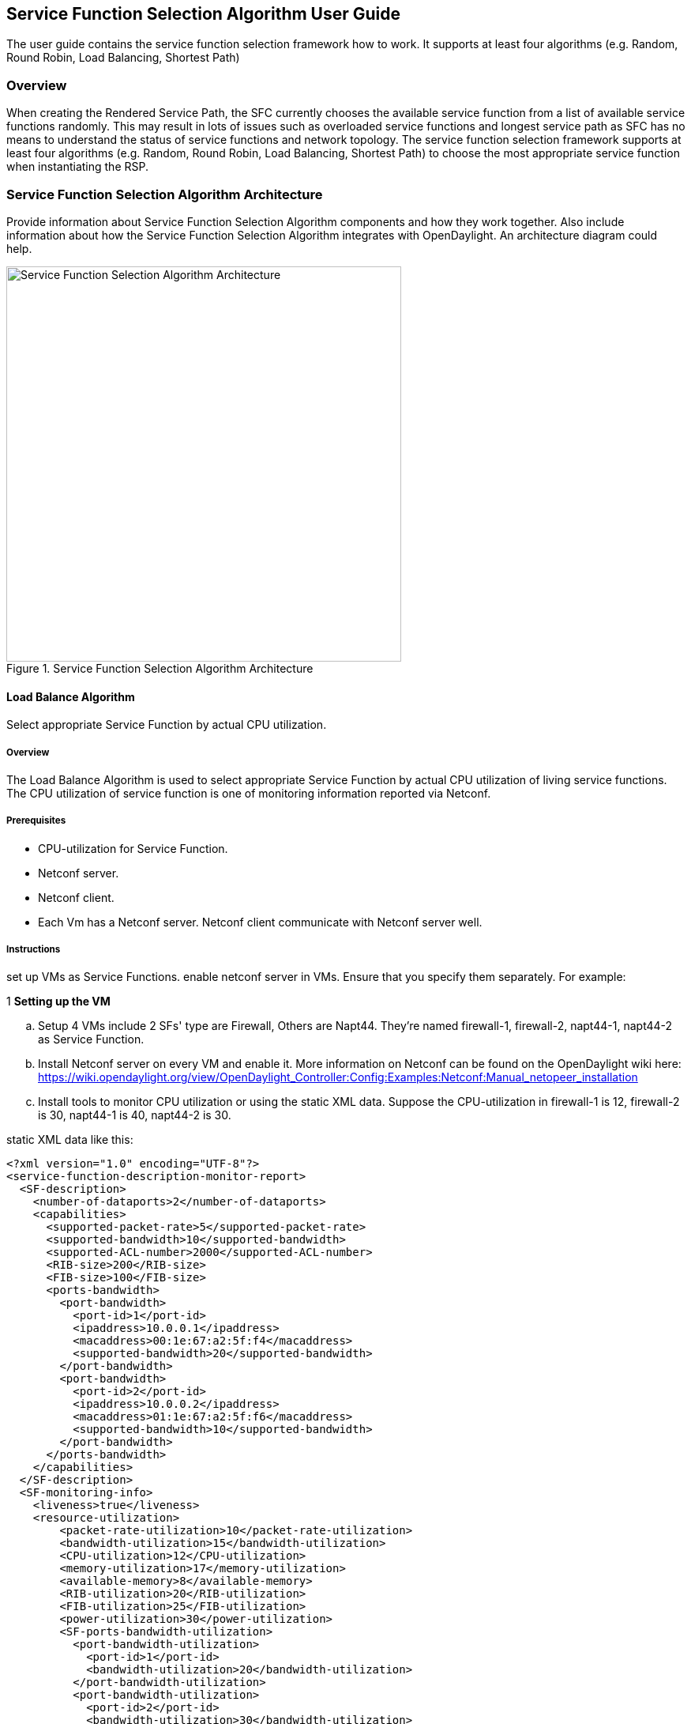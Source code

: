 == Service Function Selection Algorithm User Guide
The user guide contains the service function selection framework how to work.
It supports at least four algorithms (e.g. Random, Round Robin, Load Balancing, Shortest Path)

=== Overview
When creating the Rendered Service Path, the SFC currently chooses the available service function from a list of available service functions randomly. This may result in lots of issues such as overloaded service functions and longest service path as SFC has no means to understand the status of service functions and network topology. The service function selection framework supports at least four algorithms (e.g. Random, Round Robin, Load Balancing, Shortest Path) to choose the most appropriate service function when instantiating the RSP.

=== Service Function Selection Algorithm Architecture
Provide information about Service Function Selection Algorithm components and how they work together.
Also include information about how the Service Function Selection Algorithm integrates with
OpenDaylight. An architecture diagram could help.

.Service Function Selection Algorithm Architecture
image::sfc/sf-selectionalgorithm-observations.png["Service Function Selection Algorithm Architecture",width=500]

==== Load Balance Algorithm
Select appropriate Service Function by actual CPU utilization.

===== Overview
The Load Balance Algorithm is used to select appropriate Service Function
by actual CPU utilization of living service functions. The CPU utilization of service function is one
of monitoring information reported via Netconf.

===== Prerequisites
* CPU-utilization for Service Function.
* Netconf server.
* Netconf client.
* Each Vm has a Netconf server. Netconf client communicate with Netconf server well.

===== Instructions
set up VMs as Service Functions. enable netconf server in VMs.
Ensure that you specify them separately. For example:

.1 *Setting up the VM*
.. Setup 4 VMs include 2 SFs' type are Firewall, Others are Napt44. They're named firewall-1, firewall-2, napt44-1, napt44-2 as Service Function.
.. Install Netconf server on every VM and enable it.
More information on Netconf can be found on the OpenDaylight wiki here:
https://wiki.opendaylight.org/view/OpenDaylight_Controller:Config:Examples:Netconf:Manual_netopeer_installation
.. Install tools to monitor CPU utilization or using the static XML data.
Suppose the CPU-utilization in firewall-1 is 12, firewall-2 is 30, napt44-1 is 40, napt44-2 is 30.

static XML data like this:
----
<?xml version="1.0" encoding="UTF-8"?>
<service-function-description-monitor-report>
  <SF-description>
    <number-of-dataports>2</number-of-dataports>
    <capabilities>
      <supported-packet-rate>5</supported-packet-rate>
      <supported-bandwidth>10</supported-bandwidth>
      <supported-ACL-number>2000</supported-ACL-number>
      <RIB-size>200</RIB-size>
      <FIB-size>100</FIB-size>
      <ports-bandwidth>
        <port-bandwidth>
          <port-id>1</port-id>
          <ipaddress>10.0.0.1</ipaddress>
          <macaddress>00:1e:67:a2:5f:f4</macaddress>
          <supported-bandwidth>20</supported-bandwidth>
        </port-bandwidth>
        <port-bandwidth>
          <port-id>2</port-id>
          <ipaddress>10.0.0.2</ipaddress>
          <macaddress>01:1e:67:a2:5f:f6</macaddress>
          <supported-bandwidth>10</supported-bandwidth>
        </port-bandwidth>
      </ports-bandwidth>
    </capabilities>
  </SF-description>
  <SF-monitoring-info>
    <liveness>true</liveness>
    <resource-utilization>
        <packet-rate-utilization>10</packet-rate-utilization>
        <bandwidth-utilization>15</bandwidth-utilization>
        <CPU-utilization>12</CPU-utilization>
        <memory-utilization>17</memory-utilization>
        <available-memory>8</available-memory>
        <RIB-utilization>20</RIB-utilization>
        <FIB-utilization>25</FIB-utilization>
        <power-utilization>30</power-utilization>
        <SF-ports-bandwidth-utilization>
          <port-bandwidth-utilization>
            <port-id>1</port-id>
            <bandwidth-utilization>20</bandwidth-utilization>
          </port-bandwidth-utilization>
          <port-bandwidth-utilization>
            <port-id>2</port-id>
            <bandwidth-utilization>30</bandwidth-utilization>
          </port-bandwidth-utilization>
        </SF-ports-bandwidth-utilization>
    </resource-utilization>
  </SF-monitoring-info>
</service-function-description-monitor-report>
----

.2 *Start SFC*
.. Build SFC.
.. Run SFC: ./sfc-karaf/target/assembly/bin/karaf.
More information on Service Function Chaining can be found on the OpenDaylight wiki here:
https://wiki.opendaylight.org/view/Service_Function_Chaining:Main

.3 *Verify the Load Balance Algorithm*
.. Deploy the SFC2(firewall-abstract2=>napt44-abstract2) and click button to Create Rendered Service Path in SFC UI(http://localhost:8181/sfc/index.html).
.. Verify the Rendered Service Path to ensure the CPU utilization of the selected hop is the minimum one among all the service functions with same type.
The correct RSP is firewall-1=>napt44-2

==== Shortest Path Algorithm
Select appropriate Service Function by Dijkstra's algorithm. Dijkstra's algorithm is an algorithm for finding the shortest paths between nodes in a graph.

===== Overview
The Shortest Path Algorithm is used to select appropriate Service Function by actual topology.

===== Prerequisites
* Depolyed topology(include SFFs, SFs and their links).
* Dijkstra's algorithm. More information on Dijkstra's algorithm can be found on the wiki here:
http://en.wikipedia.org/wiki/Dijkstra%27s_algorithm

===== Instructions
.1 *Start SFC*
.. Build SFC.
.. Run SFC: ./sfc-karaf/target/assembly/bin/karaf.
.. Depoly SFFs and SFs. import the service-function-forwarders.json and service-functions.json in UI(http://localhost:8181/sfc/index.html#/sfc/config)

service-function-forwarders.json:
----
{
  "service-function-forwarders": {
    "service-function-forwarder": [
      {
        "name": "SFF-br1",
        "service-node": "OVSDB-test01",
        "rest-uri": "http://localhost:5001",
        "sff-data-plane-locator": [
          {
            "name": "eth0",
            "service-function-forwarder-ovs:ovs-bridge": {
              "uuid": "4c3778e4-840d-47f4-b45e-0988e514d26c",
              "bridge-name": "br-tun"
            },
            "data-plane-locator": {
              "port": 5000,
              "ip": "192.168.1.1",
              "transport": "service-locator:vxlan-gpe"
            }
          }
        ],
        "service-function-dictionary": [
          {
            "sff-sf-data-plane-locator": {
              "port": 10001,
              "ip": "10.3.1.103"
            },
            "name": "napt44-1",
            "type": "service-function-type:napt44"
          },
          {
            "sff-sf-data-plane-locator": {
              "port": 10003,
              "ip": "10.3.1.102"
            },
            "name": "firewall-1",
            "type": "service-function-type:firewall"
          }
        ],
        "connected-sff-dictionary": [
          {
            "name": "SFF-br3"
          }
        ]
      },
      {
        "name": "SFF-br2",
        "service-node": "OVSDB-test01",
        "rest-uri": "http://localhost:5002",
        "sff-data-plane-locator": [
          {
            "name": "eth0",
            "service-function-forwarder-ovs:ovs-bridge": {
              "uuid": "fd4d849f-5140-48cd-bc60-6ad1f5fc0a1",
              "bridge-name": "br-tun"
            },
            "data-plane-locator": {
              "port": 5000,
              "ip": "192.168.1.2",
              "transport": "service-locator:vxlan-gpe"
            }
          }
        ],
        "service-function-dictionary": [
          {
            "sff-sf-data-plane-locator": {
              "port": 10002,
              "ip": "10.3.1.103"
            },
            "name": "napt44-2",
            "type": "service-function-type:napt44"
          },
          {
            "sff-sf-data-plane-locator": {
              "port": 10004,
              "ip": "10.3.1.101"
            },
            "name": "firewall-2",
            "type": "service-function-type:firewall"
          }
        ],
        "connected-sff-dictionary": [
          {
            "name": "SFF-br3"
          }
        ]
      },
      {
        "name": "SFF-br3",
        "service-node": "OVSDB-test01",
        "rest-uri": "http://localhost:5005",
        "sff-data-plane-locator": [
          {
            "name": "eth0",
            "service-function-forwarder-ovs:ovs-bridge": {
              "uuid": "fd4d849f-5140-48cd-bc60-6ad1f5fc0a4",
              "bridge-name": "br-tun"
            },
            "data-plane-locator": {
              "port": 5000,
              "ip": "192.168.1.2",
              "transport": "service-locator:vxlan-gpe"
            }
          }
        ],
        "service-function-dictionary": [
          {
            "sff-sf-data-plane-locator": {
              "port": 10005,
              "ip": "10.3.1.104"
            },
            "name": "test-server",
            "type": "service-function-type:dpi"
          },
          {
            "sff-sf-data-plane-locator": {
              "port": 10006,
              "ip": "10.3.1.102"
            },
            "name": "test-client",
            "type": "service-function-type:dpi"
          }
        ],
        "connected-sff-dictionary": [
          {
            "name": "SFF-br1"
          },
          {
            "name": "SFF-br2"
          }
        ]
      }
    ]
  }
}
----

service-functions.json:
----
{
  "service-functions": {
    "service-function": [
      {
        "rest-uri": "http://localhost:10001",
        "ip-mgmt-address": "10.3.1.103",
        "sf-data-plane-locator": [
          {
            "name": "preferred",
            "port": 10001,
            "ip": "10.3.1.103",
            "service-function-forwarder": "SFF-br1"
          }
        ],
        "name": "napt44-1",
        "type": "service-function-type:napt44",
        "nsh-aware": true
      },
      {
        "rest-uri": "http://localhost:10002",
        "ip-mgmt-address": "10.3.1.103",
        "sf-data-plane-locator": [
          {
            "name": "master",
            "port": 10002,
            "ip": "10.3.1.103",
            "service-function-forwarder": "SFF-br2"
          }
        ],
        "name": "napt44-2",
        "type": "service-function-type:napt44",
        "nsh-aware": true
      },
      {
        "rest-uri": "http://localhost:10003",
        "ip-mgmt-address": "10.3.1.103",
        "sf-data-plane-locator": [
          {
            "name": "1",
            "port": 10003,
            "ip": "10.3.1.102",
            "service-function-forwarder": "SFF-br1"
          }
        ],
        "name": "firewall-1",
        "type": "service-function-type:firewall",
        "nsh-aware": true
      },
      {
        "rest-uri": "http://localhost:10004",
        "ip-mgmt-address": "10.3.1.103",
        "sf-data-plane-locator": [
          {
            "name": "2",
            "port": 10004,
            "ip": "10.3.1.101",
            "service-function-forwarder": "SFF-br2"
          }
        ],
        "name": "firewall-2",
        "type": "service-function-type:firewall",
        "nsh-aware": true
      },
      {
        "rest-uri": "http://localhost:10005",
        "ip-mgmt-address": "10.3.1.103",
        "sf-data-plane-locator": [
          {
            "name": "3",
            "port": 10005,
            "ip": "10.3.1.104",
            "service-function-forwarder": "SFF-br3"
          }
        ],
        "name": "test-server",
        "type": "service-function-type:dpi",
        "nsh-aware": true
      },
      {
        "rest-uri": "http://localhost:10006",
        "ip-mgmt-address": "10.3.1.103",
        "sf-data-plane-locator": [
          {
            "name": "4",
            "port": 10006,
            "ip": "10.3.1.102",
            "service-function-forwarder": "SFF-br3"
          }
        ],
        "name": "test-client",
        "type": "service-function-type:dpi",
        "nsh-aware": true
      }
    ]
  }
}
----

The depolyed topology like this:
----

              +----+           +----+          +----+
              |sff1|+----------|sff3|---------+|sff2|
              +----+           +----+          +----+
                |                                  |
         +--------------+                   +--------------+
         |              |                   |              |
    +----------+   +--------+          +----------+   +--------+
    |firewall-1|   |napt44-1|          |firewall-2|   |napt44-2|
    +----------+   +--------+          +----------+   +--------+

----

.2 *Verify the Shortest Path Algorithm*
.. Deploy the SFC2(firewall-abstract2=>napt44-abstract2), select "Shortest Path" as schedule type and click button to Create Rendered Service Path in SFC UI(http://localhost:8181/sfc/index.html).

.select schedule type
image::sfc/sf-schedule-type.png["select schedule type",width=500]

.. Verify the Rendered Service Path to ensure the selected hops are linkd in one SFF. The correct RSP is firewall-1=>napt44-1 or  firewall-2=>napt44-2.
The first SF type is Firewall in Service Function Chain. So the algorithm will select first Hop randomly among all the SFs type is Firewall.
Assume the first selected SF is firewall-2. Then the Algorithm will Breadth First Search the linkd SFFs and SFs.
All the path from firewall-1 to SF which type is Napt44 are list:
* Path1: firewall-2 -> sff2 -> napt44-2
* Path2: firewall-2 -> sff2 -> sff3 -> sff1 -> napt44-1
The shorest path is Path1, so the selected next hop is napt44-2.

.rendered service path
image::sfc/sf-rendered-service-path.png["rendered service path",width=500]


